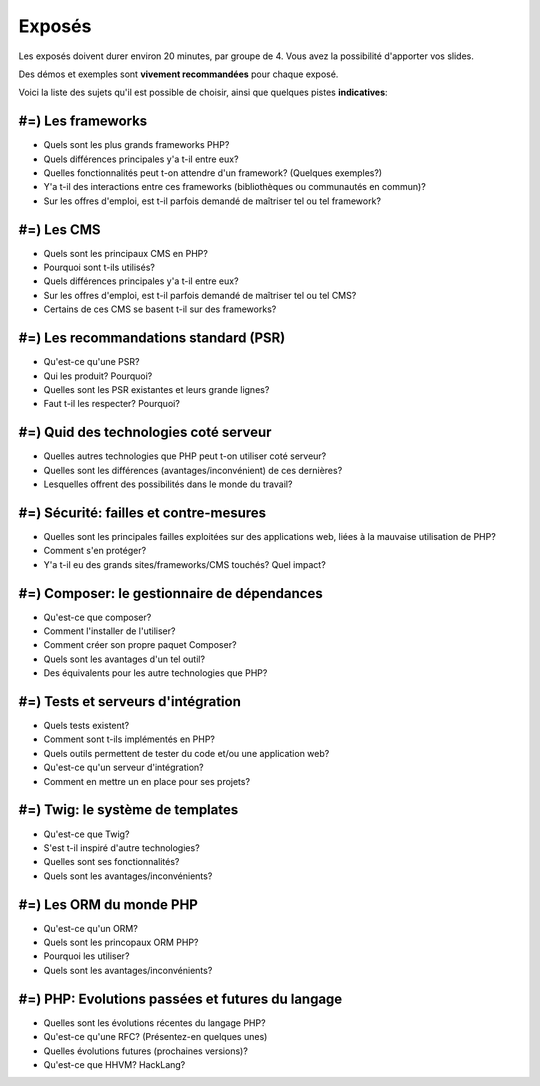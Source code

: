 Exposés
=======

Les exposés doivent durer environ 20 minutes, par groupe de 4. Vous avez la possibilité d'apporter
vos slides.

Des démos et exemples sont **vivement recommandées** pour chaque exposé.

Voici la liste des sujets qu'il est possible de choisir, ainsi que quelques pistes
**indicatives**:

#=) Les frameworks
------------------

* Quels sont les plus grands frameworks PHP?
* Quels différences principales y'a t-il entre eux?
* Quelles fonctionnalités peut t-on attendre d'un framework? (Quelques exemples?)
* Y'a t-il des interactions entre ces frameworks (bibliothèques ou communautés en commun)?
* Sur les offres d'emploi, est t-il parfois demandé de maîtriser tel ou tel framework?

#=) Les CMS
-----------

* Quels sont les principaux CMS en PHP?
* Pourquoi sont t-ils utilisés?
* Quels différences principales y'a t-il entre eux?
* Sur les offres d'emploi, est t-il parfois demandé de maîtriser tel ou tel CMS?
* Certains de ces CMS se basent t-il sur des frameworks?

#=) Les recommandations standard (PSR)
--------------------------------------

* Qu'est-ce qu'une PSR?
* Qui les produit? Pourquoi?
* Quelles sont les PSR existantes et leurs grande lignes?
* Faut t-il les respecter? Pourquoi?

#=) Quid des technologies coté serveur
--------------------------------------

* Quelles autres technologies que PHP peut t-on utiliser coté serveur?
* Quelles sont les différences (avantages/inconvénient) de ces dernières?
* Lesquelles offrent des possibilités dans le monde du travail?

#=) Sécurité: failles et contre-mesures
---------------------------------------

* Quelles sont les principales failles exploitées sur des applications web,
  liées à la mauvaise utilisation de PHP?
* Comment s'en protéger?
* Y'a t-il eu des grands sites/frameworks/CMS touchés? Quel impact?

#=) Composer: le gestionnaire de dépendances
--------------------------------------------

* Qu'est-ce que composer?
* Comment l'installer de l'utiliser?
* Comment créer son propre paquet Composer?
* Quels sont les avantages d'un tel outil?
* Des équivalents pour les autre technologies que PHP?

#=) Tests et serveurs d'intégration
-----------------------------------

* Quels tests existent?
* Comment sont t-ils implémentés en PHP?
* Quels outils permettent de tester du code et/ou une application web?
* Qu'est-ce qu'un serveur d'intégration?
* Comment en mettre un en place pour ses projets?

#=) Twig: le système de templates
---------------------------------

* Qu'est-ce que Twig?
* S'est t-il inspiré d'autre technologies?
* Quelles sont ses fonctionnalités?
* Quels sont les avantages/inconvénients?

#=) Les ORM du monde PHP
------------------------

* Qu'est-ce qu'un ORM?
* Quels sont les princopaux ORM PHP?
* Pourquoi les utiliser?
* Quels sont les avantages/inconvénients?

#=) PHP: Evolutions passées et futures du langage
------------------------------------------------

* Quelles sont les évolutions récentes du langage PHP?
* Qu'est-ce qu'une RFC? (Présentez-en quelques unes)
* Quelles évolutions futures (prochaines versions)?
* Qu'est-ce que HHVM? HackLang?

